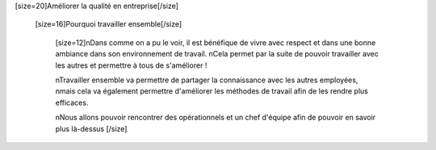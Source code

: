 [size=20]Améliorer la qualité en entreprise[/size]

      [size=16]Pourquoi travailler ensemble[/size]

            [size=12]\nDans comme on a pu le voir, il est bénéfique de vivre avec respect et dans une bonne ambiance dans son environnement de travail.
            \nCela permet par la suite de pouvoir travailler avec les autres et permettre à tous de s'améliorer !

            \nTravailler ensemble va permettre de partager la connaissance avec les autres employées,
            \nmais cela va également permettre d'améliorer les méthodes de travail afin de les rendre plus efficaces.

            \nNous allons pouvoir rencontrer des opérationnels et un chef d'équipe afin de pouvoir en savoir plus là-dessus
            [/size]
